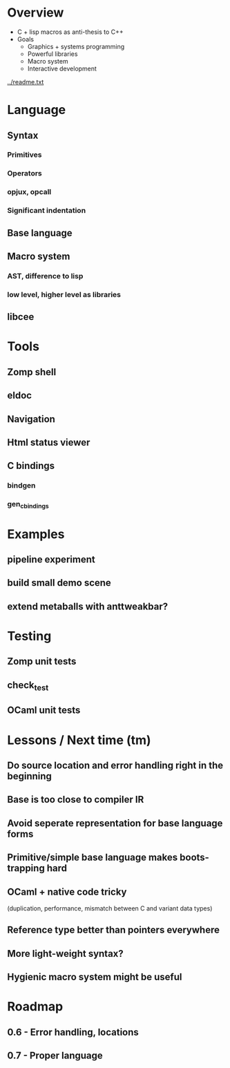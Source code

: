 
* Overview

- C + lisp macros as anti-thesis to C++
- Goals
  - Graphics + systems programming
  - Powerful libraries
  - Macro system
  - Interactive development

[[../readme.txt]]

* Language

** Syntax
*** Primitives
*** Operators
*** opjux, opcall
*** Significant indentation
** Base language
** Macro system
*** AST, difference to lisp
*** low level, higher level as libraries
** libcee

* Tools

** Zomp shell
** eldoc
** Navigation
** Html status viewer
** C bindings
*** bindgen
*** gen_c_bindings

* Examples
  
** pipeline experiment
** build small demo scene
** extend metaballs with anttweakbar?

* Testing

** Zomp unit tests
** check_test
** OCaml unit tests

* Lessons / Next time (tm)

** Do source location and error handling right in the beginning
** Base is too close to compiler IR
** Avoid seperate representation for base language forms
** Primitive/simple base language makes boots-trapping hard
** OCaml + native code tricky
   (duplication, performance, mismatch between C and variant data types)
** Reference type better than pointers everywhere
** More light-weight syntax?
** Hygienic macro system might be useful

* Roadmap

** 0.6 - Error handling, locations
** 0.7 - Proper language

